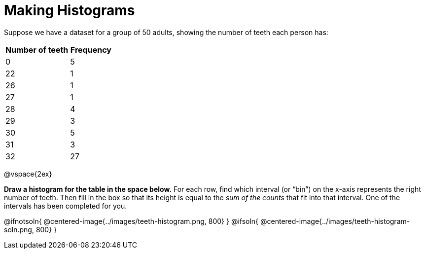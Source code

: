 = Making Histograms

Suppose we have a dataset for a group of 50 adults, showing the number of teeth each person has:

[cols="^3a,^2a",options="header"]
|===
| Number of teeth 	| Frequency
|  0 				| 5
| 22 				| 1
| 26 				| 1
| 27 				| 1
| 28 				| 4
| 29 				| 3
| 30 				| 5
| 31 				| 3
| 32 				| 27

|===

@vspace{2ex}

*Draw a histogram for the table in the space below.* For each row, find which interval
(or “bin”) on the x-axis represents the right number of teeth. Then fill in the box so that
its height is equal to the _sum of the counts_ that fit into that interval. One of
the intervals has been completed for you.

@ifnotsoln{ @centered-image{../images/teeth-histogram.png, 800} }
@ifsoln{ @centered-image{../images/teeth-histogram-soln.png, 800} }
